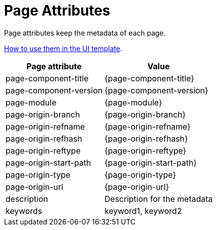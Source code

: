 = Page Attributes
:description: Description for the metadata
:keywords: keyword1, keyword2

Page attributes keep the metadata of each page.

https://docs.antora.org/antora-ui-default/templates/[How to use them in the UI template].

[%autowidth]
|===
|Page attribute |Value

|page-component-title
|{page-component-title}

|page-component-version
|{page-component-version}

|page-module
|{page-module}

|page-origin-branch
|{page-origin-branch}

|page-origin-refname
|{page-origin-refname}

|page-origin-refhash
|{page-origin-refhash}

|page-origin-reftype
|{page-origin-reftype}

|page-origin-start-path
|{page-origin-start-path}

|page-origin-type
|{page-origin-type}

|page-origin-url
|{page-origin-url}

|description
|{description}

|keywords
|{keywords}

|===
